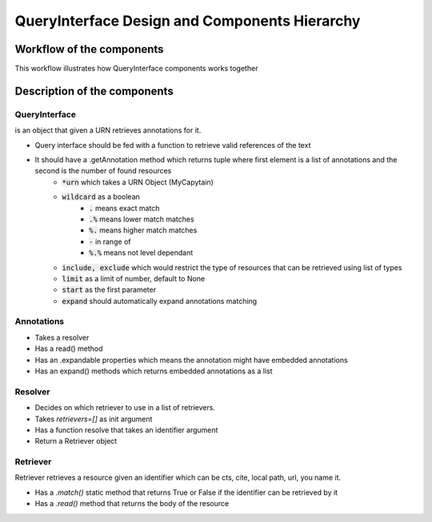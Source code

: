 QueryInterface Design and Components Hierarchy
==============================================

Workflow of the components
##########################

.. _QueryInterfaceWorkflow:

This workflow illustrates how QueryInterface components works together

.. image:: _static/images/nemo.queryinterface.workflow.png
    :alt: Query Interface Workflow


Description of the components
#############################

.. image:: _static/images/nemo.queryinterface.classes.png
    :alt: Query Interface Components hierarchy


QueryInterface 
**************

is an object that given a URN retrieves annotations for it.

- Query interface should be fed with a function to retrieve valid references of the text
- It should have a .getAnnotation method which returns tuple where first element is a list of annotations and the second is the number of found resources
    - :code:`*urn`  which takes a URN Object (MyCapytain)
    - :code:`wildcard` as a boolean
        - :code:`.` means exact match
        - :code:`.%` means lower match matches
        - :code:`%.` means higher match matches
        - :code:`-` in range of
        - :code:`%.%` means not level dependant
    - :code:`include, exclude` which would restrict the type of resources that can be retrieved using list of types
    - :code:`limit` as a limit of number, default to None
    - :code:`start` as the first parameter
    - :code:`expand` should automatically expand annotations matching

Annotations
***********

- Takes a resolver
- Has a read() method
- Has an .expandable properties which means the annotation might have embedded annotations
- Has an expand() methods which returns embedded annotations as a list

Resolver
********

- Decides on which retriever to use in a list of retrievers.
- Takes `retrievers=[]` as init argument
- Has a function resolve that takes an identifier argument
- Return a Retriever object

Retriever
*********

Retriever retrieves a resource given an identifier which can be cts, cite, local path, url, you name it.

- Has a `.match()` static method that returns True or False if the identifier can be retrieved by it
- Has a `.read()` method that returns the body of the resource 